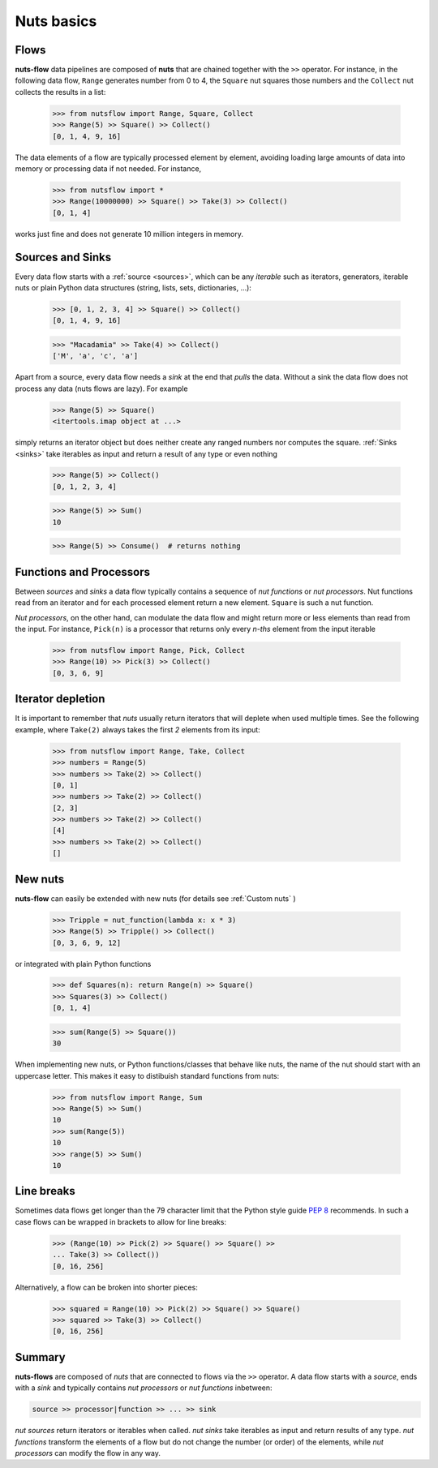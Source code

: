 Nuts basics
===========

Flows
-----

**nuts-flow** data pipelines are composed of **nuts** that
are chained together with the ``>>`` operator. For instance, in the
following data flow, ``Range`` generates number from 0 to 4, the ``Square``
nut squares those numbers and the ``Collect`` nut collects the results
in a list:

  >>> from nutsflow import Range, Square, Collect
  >>> Range(5) >> Square() >> Collect()
  [0, 1, 4, 9, 16]
  
The data elements of a flow are typically processed element by element, 
avoiding loading large amounts of data into memory or processing data
if not needed. For instance, 

  >>> from nutsflow import *
  >>> Range(10000000) >> Square() >> Take(3) >> Collect()
  [0, 1, 4]
  
works just fine and does not generate 10 million integers in memory.


Sources and Sinks
-----------------
  
Every data flow starts with a :ref:`source <sources>`, which can be any
*iterable* such as iterators, generators, iterable nuts or 
plain Python data structures (string, lists, sets, dictionaries, ...): 

  >>> [0, 1, 2, 3, 4] >> Square() >> Collect()
  [0, 1, 4, 9, 16]
  
  >>> "Macadamia" >> Take(4) >> Collect()
  ['M', 'a', 'c', 'a']

Apart from a source, every data flow needs a *sink* at the end that 
*pulls* the data. Without a sink the data flow does not process any data 
(nuts flows are lazy). For example

  >>> Range(5) >> Square()
  <itertools.imap object at ...>

simply returns an iterator object but does neither create any ranged numbers 
nor computes the square. :ref:`Sinks <sinks>` take iterables as input and return a 
result of any type or even nothing

  >>> Range(5) >> Collect()
  [0, 1, 2, 3, 4]
  
  >>> Range(5) >> Sum()
  10
  
  >>> Range(5) >> Consume()  # returns nothing


Functions and Processors
------------------------

Between *sources* and *sinks* a data flow typically contains a sequence of 
*nut functions* or *nut processors*. Nut functions read from an iterator 
and for each processed element return a new element. ``Square`` is such a nut function.

*Nut processors*, on the other hand, can modulate the data flow and might return 
more or less elements than read from the input. For instance, ``Pick(n)`` 
is a processor that returns only every *n-ths* element from the input iterable

  >>> from nutsflow import Range, Pick, Collect
  >>> Range(10) >> Pick(3) >> Collect()
  [0, 3, 6, 9]
  
  
Iterator depletion
------------------ 
  
It is important to remember that *nuts* usually return iterators
that will deplete when used multiple times. See the following example,
where ``Take(2)`` always takes the first *2* elements from its input: 

  >>> from nutsflow import Range, Take, Collect
  >>> numbers = Range(5)
  >>> numbers >> Take(2) >> Collect()
  [0, 1]
  >>> numbers >> Take(2) >> Collect()
  [2, 3]
  >>> numbers >> Take(2) >> Collect()
  [4]
  >>> numbers >> Take(2) >> Collect()
  []
  
  
New nuts
--------

**nuts-flow** can easily be extended with new nuts 
(for details see :ref:`Custom nuts` )

  >>> Tripple = nut_function(lambda x: x * 3)
  >>> Range(5) >> Tripple() >> Collect()
  [0, 3, 6, 9, 12]
  
or integrated with plain Python functions
  
  >>> def Squares(n): return Range(n) >> Square()
  >>> Squares(3) >> Collect()
  [0, 1, 4]
  
  >>> sum(Range(5) >> Square())
  30
   
When implementing new nuts, or Python functions/classes that
behave like nuts, the name of the nut should start with an uppercase letter. 
This makes it easy to distibuish standard functions from nuts:

  >>> from nutsflow import Range, Sum
  >>> Range(5) >> Sum()
  10
  >>> sum(Range(5))
  10
  >>> range(5) >> Sum()
  10

  
Line breaks
-----------
  
Sometimes data flows get longer than the 79 character limit 
that the Python style guide 
`PEP 8 <https://www.python.org/dev/peps/pep-0008/#maximum-line-length>`_
recommends. In such a case flows can be wrapped in brackets 
to allow for line breaks:

  >>> (Range(10) >> Pick(2) >> Square() >> Square() >> 
  ... Take(3) >> Collect())
  [0, 16, 256]
  
Alternatively, a flow can be broken into shorter pieces:

  >>> squared = Range(10) >> Pick(2) >> Square() >> Square()
  >>> squared >> Take(3) >> Collect()
  [0, 16, 256]


Summary
-------  
  
**nuts-flows** are composed of *nuts* that are connected to flows 
via the ``>>`` operator. 
A data flow starts with a *source*, ends with a *sink* and
typically contains *nut processors* or *nut functions* inbetween:

.. code::

  source >> processor|function >> ... >> sink
  
*nut sources* return iterators or iterables when called. *nut sinks* take iterables
as input and return results of any type.
*nut functions* transform the elements of a flow but do not change the number (or order) 
of the elements, while *nut processors* can modify the flow in any way. 



 

